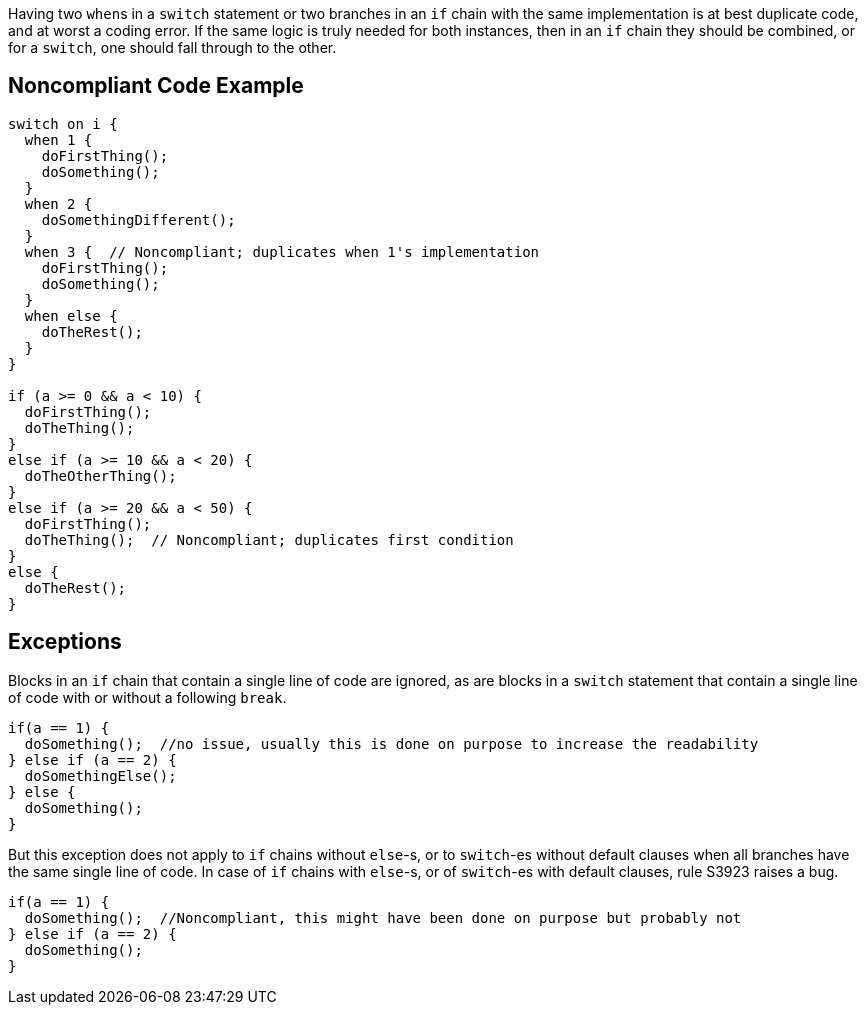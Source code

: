 Having two ``++when++``s in a ``++switch++`` statement or two branches in an ``++if++`` chain  with the same implementation is at best duplicate code, and at worst a coding error. If the same logic is truly needed for both instances, then in an ``++if++`` chain they should be combined, or for a ``++switch++``, one should fall through to the other. 

== Noncompliant Code Example

----
switch on i {
  when 1 {
    doFirstThing();
    doSomething();
  }
  when 2 {
    doSomethingDifferent();
  }
  when 3 {  // Noncompliant; duplicates when 1's implementation
    doFirstThing();
    doSomething(); 
  }
  when else {
    doTheRest();
  }
}

if (a >= 0 && a < 10) {
  doFirstThing();
  doTheThing();
}
else if (a >= 10 && a < 20) {
  doTheOtherThing();
}
else if (a >= 20 && a < 50) {
  doFirstThing();
  doTheThing();  // Noncompliant; duplicates first condition
}
else {
  doTheRest(); 
}
----

== Exceptions

Blocks in an ``++if++`` chain that contain a single line of code are ignored, as are blocks in a ``++switch++`` statement that contain a single line of code with or without a following ``++break++``.


----
if(a == 1) {
  doSomething();  //no issue, usually this is done on purpose to increase the readability
} else if (a == 2) {
  doSomethingElse();
} else {
  doSomething();
}
----


But this exception does not apply to ``++if++`` chains without ``++else++``-s, or to ``++switch++``-es without default clauses when all branches have the same single line of code. In case of ``++if++`` chains with ``++else++``-s, or of ``++switch++``-es with default clauses, rule S3923 raises a bug. 

----
if(a == 1) {
  doSomething();  //Noncompliant, this might have been done on purpose but probably not
} else if (a == 2) {
  doSomething();
}
----
